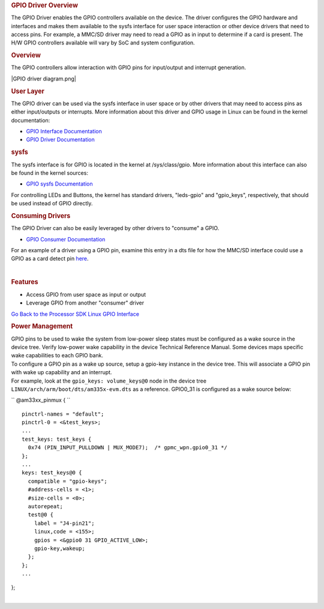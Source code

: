 .. http://processors.wiki.ti.com/index.php/Processor_SDK_Linux_GPIO_Driver_Overview

.. please note that there is no GPIO user guide from LCPD
.. rubric:: GPIO Driver Overview
   :name: gpio-driver-overview

The GPIO Driver enables the GPIO controllers available on the device.
The driver configures the GPIO hardware and interfaces and makes them
available to the sysfs interface for user space interaction or other
device drivers that need to access pins. For example, a MMC/SD driver
may need to read a GPIO as in input to determine if a card is present.
The H/W GPIO controllers available will vary by SoC and system
configuration.

.. rubric:: Overview
   :name: overview

The GPIO controllers allow interaction with GPIO pins for input/output
and interrupt generation.

|GPIO driver diagram.png|

.. rubric:: User Layer
   :name: user-layer

The GPIO driver can be used via the sysfs interface in user space or by
other drivers that may need to access pins as either input/outputs or
interrupts. More information about this driver and GPIO usage in Linux
can be found in the kernel documentation:

-  `GPIO Interface
   Documentation <http://git.ti.com/ti-linux-kernel/ti-linux-kernel/blobs/linux-3.14.y/Documentation/gpio/gpio.txt>`__
-  `GPIO Driver
   Documentation <http://git.ti.com/ti-linux-kernel/ti-linux-kernel/blobs/linux-3.14.y/Documentation/gpio/driver.txt>`__

.. rubric:: sysfs
   :name: sysfs

The sysfs interface is for GPIO is located in the kernel at
/sys/class/gpio. More information about this interface can also be found
in the kernel sources:

-  `GPIO sysfs
   Documentation <http://git.ti.com/ti-linux-kernel/ti-linux-kernel/blobs/linux-3.14.y/Documentation/gpio/sysfs.txt>`__

For controlling LEDs and Buttons, the kernel has standard drivers,
"leds-gpio" and "gpio\_keys", respectively, that should be used instead
of GPIO directly.

.. rubric:: Consuming Drivers
   :name: consuming-drivers

The GPIO Driver can also be easily leveraged by other drivers to
"consume" a GPIO.

-  `GPIO Consumer
   Documentation <http://git.ti.com/ti-linux-kernel/ti-linux-kernel/blobs/linux-3.14.y/Documentation/gpio/consumer.txt>`__

For an example of a driver using a GPIO pin, examine this entry in a dts
file for how the MMC/SD interface could use a GPIO as a card detect pin
`here <http://git.ti.com/ti-linux-kernel/ti-linux-kernel/blobs/linux-3.14.y/arch/arm/boot/dts/am335x-bone-common.dtsi#line293>`__.

| 

.. rubric:: Features
   :name: features

-  Access GPIO from user space as input or output
-  Leverage GPIO from another "consumer" driver

`Go Back to the Processor SDK Linux GPIO
Interface </index.php/Processor_SDK_Linux_GPIO>`__

.. rubric:: Power Management
   :name: power-management

| GPIO pins to be used to wake the system from low-power sleep states
  must be configured as a wake source in the device tree. Verify
  low-power wake capability in the device Technical Reference Manual.
  Some devices maps specific wake capabilities to each GPIO bank.

| To configure a GPIO pin as a wake up source, setup a gpio-key instance
  in the device tree. This will associate a GPIO pin with wake up
  capability and an interrupt.

| For example, look at the ``gpio_keys: volume_keys@0`` node in the
  device tree ``LINUX/arch/arm/boot/dts/am335x-evm.dts`` as a reference.
  GPIO0\_31 is configured as a wake source below:

`` @am33xx_pinmux { ``

::

     pinctrl-names = "default";
     pinctrl-0 = <&test_keys>;
     ...
     test_keys: test_keys {
       0x74 (PIN_INPUT_PULLDOWN | MUX_MODE7);  /* gpmc_wpn.gpio0_31 */
     };
     ...
     keys: test_keys@0 {
       compatible = "gpio-keys";
       #address-cells = <1>;
       #size-cells = <0>;
       autorepeat;
       test@0 {
         label = "J4-pin21";
         linux,code = <155>;
         gpios = <&gpio0 31 GPIO_ACTIVE_LOW>;
         gpio-key,wakeup;
       };
     };
     ...

};

| 


